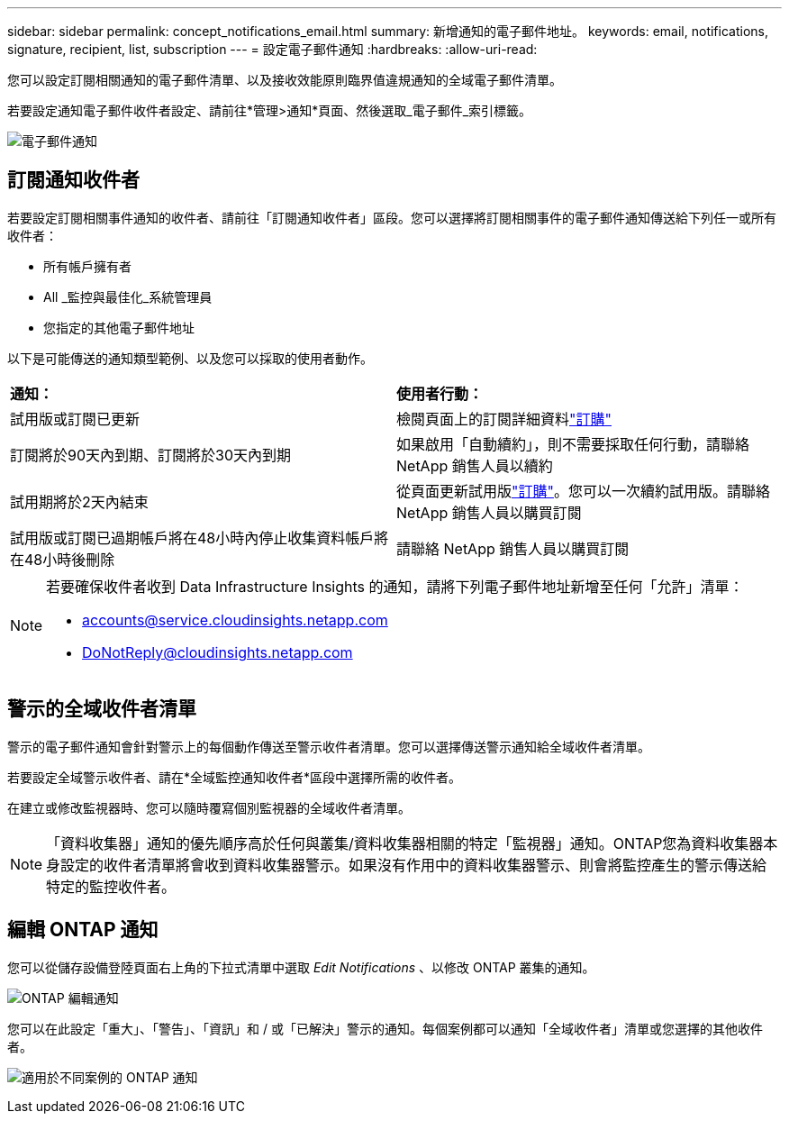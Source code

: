 ---
sidebar: sidebar 
permalink: concept_notifications_email.html 
summary: 新增通知的電子郵件地址。 
keywords: email, notifications, signature, recipient, list, subscription 
---
= 設定電子郵件通知
:hardbreaks:
:allow-uri-read: 


[role="lead"]
您可以設定訂閱相關通知的電子郵件清單、以及接收效能原則臨界值違規通知的全域電子郵件清單。

若要設定通知電子郵件收件者設定、請前往*管理>通知*頁面、然後選取_電子郵件_索引標籤。

[role="thumb"]
image:Notifications_email_list.png["電子郵件通知"]



== 訂閱通知收件者

若要設定訂閱相關事件通知的收件者、請前往「訂閱通知收件者」區段。您可以選擇將訂閱相關事件的電子郵件通知傳送給下列任一或所有收件者：

* 所有帳戶擁有者
* All _監控與最佳化_系統管理員
* 您指定的其他電子郵件地址


以下是可能傳送的通知類型範例、以及您可以採取的使用者動作。

|===


| *通知：* | *使用者行動：* 


| 試用版或訂閱已更新 | 檢閱頁面上的訂閱詳細資料link:concept_subscribing_to_cloud_insights.html["訂購"] 


| 訂閱將於90天內到期、訂閱將於30天內到期 | 如果啟用「自動續約」，則不需要採取任何行動，請聯絡 NetApp 銷售人員以續約 


| 試用期將於2天內結束 | 從頁面更新試用版link:concept_subscribing_to_cloud_insights.html["訂購"]。您可以一次續約試用版。請聯絡 NetApp 銷售人員以購買訂閱 


| 試用版或訂閱已過期帳戶將在48小時內停止收集資料帳戶將在48小時後刪除 | 請聯絡 NetApp 銷售人員以購買訂閱 
|===
[NOTE]
====
若要確保收件者收到 Data Infrastructure Insights 的通知，請將下列電子郵件地址新增至任何「允許」清單：

* accounts@service.cloudinsights.netapp.com
* DoNotReply@cloudinsights.netapp.com


====


== 警示的全域收件者清單

警示的電子郵件通知會針對警示上的每個動作傳送至警示收件者清單。您可以選擇傳送警示通知給全域收件者清單。

若要設定全域警示收件者、請在*全域監控通知收件者*區段中選擇所需的收件者。

在建立或修改監視器時、您可以隨時覆寫個別監視器的全域收件者清單。


NOTE: 「資料收集器」通知的優先順序高於任何與叢集/資料收集器相關的特定「監視器」通知。ONTAP您為資料收集器本身設定的收件者清單將會收到資料收集器警示。如果沒有作用中的資料收集器警示、則會將監控產生的警示傳送給特定的監控收件者。



== 編輯 ONTAP 通知

您可以從儲存設備登陸頁面右上角的下拉式清單中選取 _Edit Notifications_ 、以修改 ONTAP 叢集的通知。

image:EditONTAPNotifications.png["ONTAP 編輯通知"]

您可以在此設定「重大」、「警告」、「資訊」和 / 或「已解決」警示的通知。每個案例都可以通知「全域收件者」清單或您選擇的其他收件者。

image:EditONTAPNotifications_MultipleScenarios.png["適用於不同案例的 ONTAP 通知"]
